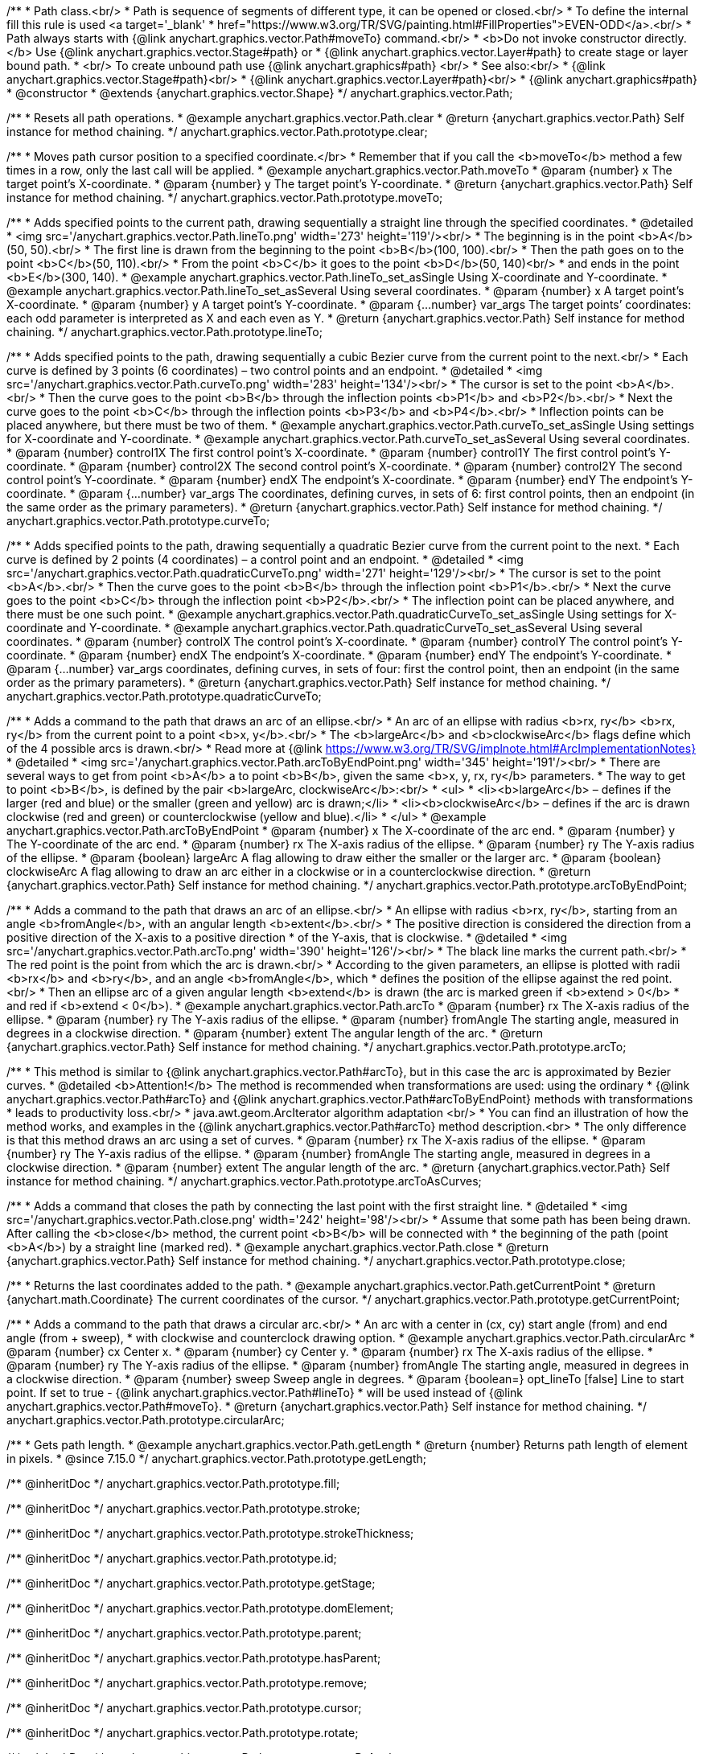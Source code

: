 /**
 * Path class.<br/>
 * Path is sequence of segments of different type, it can be opened or closed.<br/>
 * To define the internal fill this rule is used <a target='_blank'
 * href="https://www.w3.org/TR/SVG/painting.html#FillProperties">EVEN-ODD</a>.<br/>
 * Path always starts with {@link anychart.graphics.vector.Path#moveTo} command.<br/>
 * <b>Do not invoke constructor directly.</b> Use {@link anychart.graphics.vector.Stage#path} or
 * {@link anychart.graphics.vector.Layer#path} to create stage or layer bound path.
 * <br/> To create unbound path use {@link anychart.graphics#path} <br/>
 * See also:<br/>
 * {@link anychart.graphics.vector.Stage#path}<br/>
 * {@link anychart.graphics.vector.Layer#path}<br/>
 * {@link anychart.graphics#path}
 * @constructor
 * @extends {anychart.graphics.vector.Shape}
 */
anychart.graphics.vector.Path;


//----------------------------------------------------------------------------------------------------------------------
//
//  anychart.graphics.vector.Path.prototype.clear
//
//----------------------------------------------------------------------------------------------------------------------

/**
 * Resets all path operations.
 * @example anychart.graphics.vector.Path.clear
 * @return {anychart.graphics.vector.Path} Self instance for method chaining.
 */
anychart.graphics.vector.Path.prototype.clear;


//----------------------------------------------------------------------------------------------------------------------
//
//  anychart.graphics.vector.Path.prototype.moveTo
//
//----------------------------------------------------------------------------------------------------------------------

/**
 * Moves path cursor position to a specified coordinate.</br>
 * Remember that if you call the <b>moveTo</b> method a few times in a row, only the last call will be applied.
 * @example anychart.graphics.vector.Path.moveTo
 * @param {number} x The target point’s X-coordinate.
 * @param {number} y The target point’s Y-coordinate.
 * @return {anychart.graphics.vector.Path} Self instance for method chaining.
 */
anychart.graphics.vector.Path.prototype.moveTo;


//----------------------------------------------------------------------------------------------------------------------
//
//  anychart.graphics.vector.Path.prototype.lineTo
//
//----------------------------------------------------------------------------------------------------------------------

/**
 * Adds specified points to the current path, drawing sequentially a straight line through the specified coordinates.
 * @detailed
 * <img src='/anychart.graphics.vector.Path.lineTo.png' width='273' height='119'/><br/>
 * The beginning is in the point <b>A</b>(50, 50).<br/>
 * The first line is drawn from the beginning to the point <b>B</b>(100, 100).<br/>
 * Then the path goes on to the point <b>C</b>(50, 110).<br/>
 * From the point <b>C</b> it goes to the point <b>D</b>(50, 140)<br/>
 * and ends in the point <b>E</b>(300, 140).
 * @example anychart.graphics.vector.Path.lineTo_set_asSingle Using X-coordinate and Y-coordinate.
 * @example anychart.graphics.vector.Path.lineTo_set_asSeveral Using several coordinates.
 * @param {number} x A target point’s X-coordinate.
 * @param {number} y A target point’s Y-coordinate.
 * @param {...number} var_args The target points’ coordinates: each odd parameter is interpreted as X and each even as Y.
 * @return {anychart.graphics.vector.Path} Self instance for method chaining.
 */
anychart.graphics.vector.Path.prototype.lineTo;


//----------------------------------------------------------------------------------------------------------------------
//
//  anychart.graphics.vector.Path.prototype.curveTo
//
//----------------------------------------------------------------------------------------------------------------------

/**
 * Adds specified points to the path, drawing sequentially a cubic Bezier curve from the current point to the next.<br/>
 * Each curve is defined by 3 points (6 coordinates) – two control points and an endpoint.
 * @detailed
 * <img src='/anychart.graphics.vector.Path.curveTo.png' width='283' height='134'/><br/>
 * The cursor is set to the point <b>A</b>.<br/>
 * Then the curve goes to the point <b>B</b> through the inflection points <b>P1</b> and <b>P2</b>.<br/>
 * Next the curve goes to the point <b>C</b> through the inflection points <b>P3</b> and <b>P4</b>.<br/>
 * Inflection points can be placed anywhere, but there must be two of them.
 * @example anychart.graphics.vector.Path.curveTo_set_asSingle Using settings for X-coordinate and Y-coordinate.
 * @example anychart.graphics.vector.Path.curveTo_set_asSeveral Using several coordinates.
 * @param {number} control1X The first control point’s X-coordinate.
 * @param {number} control1Y The first control point’s Y-coordinate.
 * @param {number} control2X The second control point’s X-coordinate.
 * @param {number} control2Y The second control point’s Y-coordinate.
 * @param {number} endX The endpoint’s X-coordinate.
 * @param {number} endY The endpoint’s Y-coordinate.
 * @param {...number} var_args The coordinates, defining curves, in sets of 6: first control points, then an endpoint (in the same order as the primary parameters).
 * @return {anychart.graphics.vector.Path} Self instance for method chaining.
 */
anychart.graphics.vector.Path.prototype.curveTo;


//----------------------------------------------------------------------------------------------------------------------
//
//  anychart.graphics.vector.Path.prototype.quadraticCurveTo
//
//----------------------------------------------------------------------------------------------------------------------

/**
 * Adds specified points to the path, drawing sequentially a quadratic Bezier curve from the current point to the next.
 * Each curve is defined by 2 points (4 coordinates) – a control point and an endpoint.
 * @detailed
 * <img src='/anychart.graphics.vector.Path.quadraticCurveTo.png' width='271' height='129'/><br/>
 * The cursor is set to the point <b>A</b>.<br/>
 * Then the curve goes to the point <b>B</b> through the inflection point <b>P1</b>.<br/>
 * Next the curve goes to the point <b>C</b> through the inflection point <b>P2</b>.<br/>
 * The inflection point can be placed anywhere, and there must be one such point.
 * @example anychart.graphics.vector.Path.quadraticCurveTo_set_asSingle Using settings for X-coordinate and Y-coordinate.
 * @example anychart.graphics.vector.Path.quadraticCurveTo_set_asSeveral Using several coordinates.
 * @param {number} controlX The control point’s X-coordinate.
 * @param {number} controlY The control point’s Y-coordinate.
 * @param {number} endX The endpoint’s X-coordinate.
 * @param {number} endY The endpoint’s Y-coordinate.
 * @param {...number} var_args coordinates, defining curves, in sets of four: first the control point, then an endpoint (in the same order as the primary parameters).
 * @return {anychart.graphics.vector.Path} Self instance for method chaining.
 */
anychart.graphics.vector.Path.prototype.quadraticCurveTo;


//----------------------------------------------------------------------------------------------------------------------
//
//  anychart.graphics.vector.Path.prototype.arcToByEndPoint
//
//----------------------------------------------------------------------------------------------------------------------

/**
 * Adds a command to the path that draws an arc of an ellipse.<br/>
 * An arc of an ellipse with radius <b>rx, ry</b> <b>rx, ry</b> from the current point to a point <b>x, y</b>.<br/>
 * The <b>largeArc</b> and <b>clockwiseArc</b> flags define which of the 4 possible arcs is drawn.<br/>
 * Read more at {@link https://www.w3.org/TR/SVG/implnote.html#ArcImplementationNotes}
 * @detailed
 * <img src='/anychart.graphics.vector.Path.arcToByEndPoint.png' width='345' height='191'/><br/>
 * There are several ways to get from point <b>A</b> a to point <b>B</b>, given the same <b>x, y, rx, ry</b> parameters.
 * The way to get to point <b>B</b>, is defined by the pair <b>largeArc, clockwiseArc</b>:<br/>
 * <ul>
 * <li><b>largeArc</b> – defines if the larger (red and blue) or the smaller (green and yellow) arc is drawn;</li>
 * <li><b>clockwiseArc</b> – defines if the arc is drawn clockwise (red and green) or counterclockwise (yellow and blue).</li>
 * </ul>
 * @example anychart.graphics.vector.Path.arcToByEndPoint
 * @param {number} x The X-coordinate of the arc end.
 * @param {number} y The Y-coordinate of the arc end.
 * @param {number} rx The X-axis radius of the ellipse.
 * @param {number} ry The Y-axis radius of the ellipse.
 * @param {boolean} largeArc A flag allowing to draw either the smaller or the larger arc.
 * @param {boolean} clockwiseArc A flag allowing to draw an arc either in a clockwise or in a counterclockwise direction.
 * @return {anychart.graphics.vector.Path} Self instance for method chaining.
 */
anychart.graphics.vector.Path.prototype.arcToByEndPoint;


//----------------------------------------------------------------------------------------------------------------------
//
//  anychart.graphics.vector.Path.prototype.arcTo
//
//----------------------------------------------------------------------------------------------------------------------

/**
 * Adds a command to the path that draws an arc of an ellipse.<br/>
 * An ellipse with radius <b>rx, ry</b>, starting from an angle <b>fromAngle</b>, with an angular length <b>extent</b>.<br/>
 * The positive direction is considered the direction from a positive direction of the X-axis to a positive direction
 * of the Y-axis, that is clockwise.
 * @detailed
 * <img src='/anychart.graphics.vector.Path.arcTo.png' width='390' height='126'/><br/>
 * The black line marks the current path.<br/>
 * The red point is the point from which the arc is drawn.<br/>
 * According to the given parameters, an ellipse is plotted with radii <b>rx</b> and <b>ry</b>, and an angle <b>fromAngle</b>, which
 * defines the position of the ellipse against the red point.<br/>
 * Then an ellipse arc of a given angular length <b>extend</b> is drawn (the arc is marked green if <b>extend > 0</b>
 * and red if <b>extend < 0</b>).
 * @example anychart.graphics.vector.Path.arcTo
 * @param {number} rx The X-axis radius of the ellipse.
 * @param {number} ry The Y-axis radius of the ellipse.
 * @param {number} fromAngle The starting angle, measured in degrees in a clockwise direction.
 * @param {number} extent The angular length of the arc.
 * @return {anychart.graphics.vector.Path} Self instance for method chaining.
 */
anychart.graphics.vector.Path.prototype.arcTo;


//----------------------------------------------------------------------------------------------------------------------
//
//  anychart.graphics.vector.Path.prototype.arcToAsCurves
//
//----------------------------------------------------------------------------------------------------------------------

/**
 * This method is similar to {@link anychart.graphics.vector.Path#arcTo}, but in this case the arc is approximated by Bezier curves.
 * @detailed <b>Attention!</b> The method is recommended when transformations are used: using the ordinary
 * {@link anychart.graphics.vector.Path#arcTo} and {@link anychart.graphics.vector.Path#arcToByEndPoint} methods with transformations
 * leads to productivity loss.<br/>
 * java.awt.geom.ArcIterator algorithm adaptation <br/>
 * You can find an illustration of how the method works, and examples in the {@link anychart.graphics.vector.Path#arcTo} method description.<br>
 * The only difference is that this method draws an arc using a set of curves.
 * @param {number} rx The X-axis radius of the ellipse.
 * @param {number} ry The Y-axis radius of the ellipse.
 * @param {number} fromAngle The starting angle, measured in degrees in a clockwise direction.
 * @param {number} extent The angular length of the arc.
 * @return {anychart.graphics.vector.Path} Self instance for method chaining.
 */
anychart.graphics.vector.Path.prototype.arcToAsCurves;


//----------------------------------------------------------------------------------------------------------------------
//
//  anychart.graphics.vector.Path.prototype.close
//
//----------------------------------------------------------------------------------------------------------------------

/**
 * Adds a command that closes the path by connecting the last point with the first straight line.
 * @detailed
 * <img src='/anychart.graphics.vector.Path.close.png' width='242' height='98'/><br/>
 * Assume that some path has been being drawn. After calling the <b>close</b> method, the current point <b>B</b> will be connected with
 * the beginning of the path (point <b>A</b>) by a straight line (marked red).
 * @example anychart.graphics.vector.Path.close
 * @return {anychart.graphics.vector.Path} Self instance for method chaining.
 */
anychart.graphics.vector.Path.prototype.close;


//----------------------------------------------------------------------------------------------------------------------
//
//  anychart.graphics.vector.Path.prototype.getCurrentPoint
//
//----------------------------------------------------------------------------------------------------------------------

/**
 * Returns the last coordinates added to the path.
 * @example anychart.graphics.vector.Path.getCurrentPoint
 * @return {anychart.math.Coordinate} The current coordinates of the cursor.
 */
anychart.graphics.vector.Path.prototype.getCurrentPoint;


//----------------------------------------------------------------------------------------------------------------------
//
//  anychart.graphics.vector.Path.prototype.circularArc
//
//----------------------------------------------------------------------------------------------------------------------

/**
 * Adds a command to the path that draws a circular arc.<br/>
 * An arc with a center in (cx, cy) start angle (from) and end angle (from + sweep),
 * with clockwise and counterclock drawing option.
 * @example anychart.graphics.vector.Path.circularArc
 * @param {number} cx Center x.
 * @param {number} cy Center y.
 * @param {number} rx The X-axis radius of the ellipse.
 * @param {number} ry The Y-axis radius of the ellipse.
 * @param {number} fromAngle The starting angle, measured in degrees in a clockwise direction.
 * @param {number} sweep Sweep angle in degrees.
 * @param {boolean=} opt_lineTo [false] Line to start point. If set to true - {@link anychart.graphics.vector.Path#lineTo}
 * will be used instead of {@link anychart.graphics.vector.Path#moveTo}.
 * @return {anychart.graphics.vector.Path} Self instance for method chaining.
 */
anychart.graphics.vector.Path.prototype.circularArc;

//----------------------------------------------------------------------------------------------------------------------
//
//  anychart.graphics.vector.Path.prototype.getLength
//
//----------------------------------------------------------------------------------------------------------------------

/**
 * Gets path length.
 * @example anychart.graphics.vector.Path.getLength
 * @return {number} Returns path length of element in pixels.
 * @since 7.15.0
 */
anychart.graphics.vector.Path.prototype.getLength;

/** @inheritDoc */
anychart.graphics.vector.Path.prototype.fill;

/** @inheritDoc */
anychart.graphics.vector.Path.prototype.stroke;

/** @inheritDoc */
anychart.graphics.vector.Path.prototype.strokeThickness;

/** @inheritDoc */
anychart.graphics.vector.Path.prototype.id;

/** @inheritDoc */
anychart.graphics.vector.Path.prototype.getStage;

/** @inheritDoc */
anychart.graphics.vector.Path.prototype.domElement;

/** @inheritDoc */
anychart.graphics.vector.Path.prototype.parent;

/** @inheritDoc */
anychart.graphics.vector.Path.prototype.hasParent;

/** @inheritDoc */
anychart.graphics.vector.Path.prototype.remove;

/** @inheritDoc */
anychart.graphics.vector.Path.prototype.cursor;

/** @inheritDoc */
anychart.graphics.vector.Path.prototype.rotate;

/** @inheritDoc */
anychart.graphics.vector.Path.prototype.rotateByAnchor;

/** @inheritDoc */
anychart.graphics.vector.Path.prototype.setRotation;

/** @inheritDoc */
anychart.graphics.vector.Path.prototype.setRotationByAnchor;

/** @inheritDoc */
anychart.graphics.vector.Path.prototype.translate;

/** @inheritDoc */
anychart.graphics.vector.Path.prototype.setPosition;

/** @inheritDoc */
anychart.graphics.vector.Path.prototype.scale;

/** @inheritDoc */
anychart.graphics.vector.Path.prototype.scaleByAnchor;

/** @inheritDoc */
anychart.graphics.vector.Path.prototype.appendTransformationMatrix;

/** @inheritDoc */
anychart.graphics.vector.Path.prototype.setTransformationMatrix;

/** @inheritDoc */
anychart.graphics.vector.Path.prototype.getRotationAngle;

/** @inheritDoc */
anychart.graphics.vector.Path.prototype.getTransformationMatrix;

/** @inheritDoc */
anychart.graphics.vector.Path.prototype.disablePointerEvents;

/** @inheritDoc */
anychart.graphics.vector.Path.prototype.listen;

/** @inheritDoc */
anychart.graphics.vector.Path.prototype.listenOnce;

/** @inheritDoc */
anychart.graphics.vector.Path.prototype.unlisten;

/** @inheritDoc */
anychart.graphics.vector.Path.prototype.removeAllListeners;

/** @inheritDoc */
anychart.graphics.vector.Path.prototype.zIndex;

/** @inheritDoc */
anychart.graphics.vector.Path.prototype.visible;

/** @inheritDoc */
anychart.graphics.vector.Path.prototype.clip;

/** @inheritDoc */
anychart.graphics.vector.Path.prototype.getX;

/** @inheritDoc */
anychart.graphics.vector.Path.prototype.getY;

/** @inheritDoc */
anychart.graphics.vector.Path.prototype.getWidth;

/** @inheritDoc */
anychart.graphics.vector.Path.prototype.getHeight;

/** @inheritDoc */
anychart.graphics.vector.Path.prototype.getBounds;

/** @inheritDoc */
anychart.graphics.vector.Path.prototype.getAbsoluteX;

/** @inheritDoc */
anychart.graphics.vector.Path.prototype.getAbsoluteY;

/** @inheritDoc */
anychart.graphics.vector.Path.prototype.getAbsoluteWidth;

/** @inheritDoc */
anychart.graphics.vector.Path.prototype.getAbsoluteHeight;

/** @inheritDoc */
anychart.graphics.vector.Path.prototype.getAbsoluteBounds;

/** @inheritDoc */
anychart.graphics.vector.Path.prototype.drag;

/** @inheritDoc */
anychart.graphics.vector.Path.prototype.dispose;

/** @ignoreDoc */
anychart.graphics.vector.Path.prototype.setTranslation;

/** @inheritDoc */
anychart.graphics.vector.Path.prototype.disableStrokeScaling;

/** @inheritDoc */
anychart.graphics.vector.Path.prototype.attr;

/** @inheritDoc */
anychart.graphics.vector.Path.prototype.title;

/** @inheritDoc */
anychart.graphics.vector.Path.prototype.desc;

